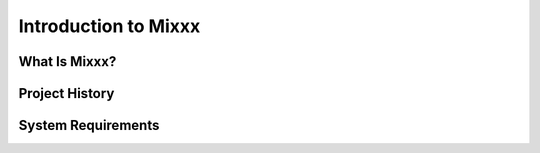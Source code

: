 Introduction to Mixxx
*********************

What Is Mixxx?
==============

Project History
===============

System Requirements
===================



